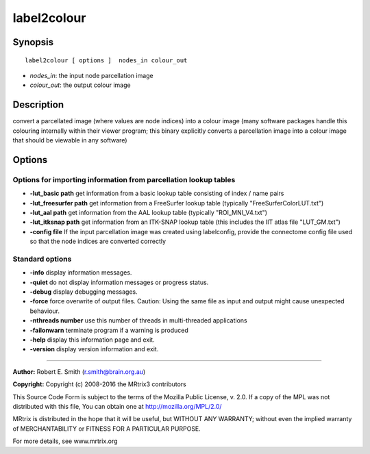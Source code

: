 label2colour
===========

Synopsis
--------

::

    label2colour [ options ]  nodes_in colour_out

-  *nodes_in*: the input node parcellation image
-  *colour_out*: the output colour image

Description
-----------

convert a parcellated image (where values are node indices) into a
colour image (many software packages handle this colouring internally
within their viewer program; this binary explicitly converts a
parcellation image into a colour image that should be viewable in any
software)

Options
-------

Options for importing information from parcellation lookup tables
^^^^^^^^^^^^^^^^^^^^^^^^^^^^^^^^^^^^^^^^^^^^^^^^^^^^^^^^^^^^^^^^^

-  **-lut_basic path** get information from a basic lookup table
   consisting of index / name pairs

-  **-lut_freesurfer path** get information from a FreeSurfer lookup
   table (typically "FreeSurferColorLUT.txt")

-  **-lut_aal path** get information from the AAL lookup table
   (typically "ROI_MNI_V4.txt")

-  **-lut_itksnap path** get information from an ITK-SNAP lookup table
   (this includes the IIT atlas file "LUT_GM.txt")

-  **-config file** If the input parcellation image was created using
   labelconfig, provide the connectome config file used so that the node
   indices are converted correctly

Standard options
^^^^^^^^^^^^^^^^

-  **-info** display information messages.

-  **-quiet** do not display information messages or progress status.

-  **-debug** display debugging messages.

-  **-force** force overwrite of output files. Caution: Using the same
   file as input and output might cause unexpected behaviour.

-  **-nthreads number** use this number of threads in multi-threaded
   applications

-  **-failonwarn** terminate program if a warning is produced

-  **-help** display this information page and exit.

-  **-version** display version information and exit.

--------------


**Author:** Robert E. Smith (r.smith@brain.org.au)

**Copyright:** Copyright (c) 2008-2016 the MRtrix3 contributors

This Source Code Form is subject to the terms of the Mozilla Public
License, v. 2.0. If a copy of the MPL was not distributed with this
file, You can obtain one at http://mozilla.org/MPL/2.0/

MRtrix is distributed in the hope that it will be useful, but WITHOUT
ANY WARRANTY; without even the implied warranty of MERCHANTABILITY or
FITNESS FOR A PARTICULAR PURPOSE.

For more details, see www.mrtrix.org
